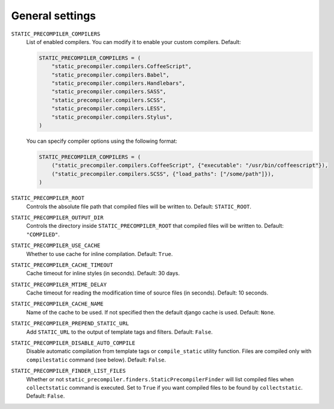 ****************
General settings
****************

``STATIC_PRECOMPILER_COMPILERS``
  List of enabled compilers. You can modify it to enable your custom compilers. Default:

  .. code-block:: python

      STATIC_PRECOMPILER_COMPILERS = (
          "static_precompiler.compilers.CoffeeScript",
          "static_precompiler.compilers.Babel",
          "static_precompiler.compilers.Handlebars",
          "static_precompiler.compilers.SASS",
          "static_precompiler.compilers.SCSS",
          "static_precompiler.compilers.LESS",
          "static_precompiler.compilers.Stylus",
      )

  You can specify compiler options using the following format:

  .. code-block:: python

      STATIC_PRECOMPILER_COMPILERS = (
          ("static_precompiler.compilers.CoffeeScript", {"executable": "/usr/bin/coffeescript"}),
          ("static_precompiler.compilers.SCSS", {"load_paths": ["/some/path"]}),
      )


``STATIC_PRECOMPILER_ROOT``
  Controls the absolute file path that compiled files will be written to. Default: ``STATIC_ROOT``.

``STATIC_PRECOMPILER_OUTPUT_DIR``
  Controls the directory inside ``STATIC_PRECOMPILER_ROOT`` that compiled files will be written to. Default: ``"COMPILED"``.

``STATIC_PRECOMPILER_USE_CACHE``
  Whether to use cache for inline compilation. Default: ``True``.

``STATIC_PRECOMPILER_CACHE_TIMEOUT``
  Cache timeout for inline styles (in seconds). Default: 30 days.

``STATIC_PRECOMPILER_MTIME_DELAY``
  Cache timeout for reading the modification time of source files (in seconds). Default: 10 seconds.

``STATIC_PRECOMPILER_CACHE_NAME``
  Name of the cache to be used. If not specified then the default django cache is used. Default: ``None``.

``STATIC_PRECOMPILER_PREPEND_STATIC_URL``
  Add ``STATIC_URL`` to the output of template tags and filters. Default: ``False``.

``STATIC_PRECOMPILER_DISABLE_AUTO_COMPILE``
  Disable automatic compilation from template tags or ``compile_static`` utility function. Files are compiled
  only with ``compilestatic`` command (see below). Default: ``False``.

``STATIC_PRECOMPILER_FINDER_LIST_FILES``
  Whether or not ``static_precompiler.finders.StaticPrecompilerFinder`` will list compiled files when ``collectstatic``
  command is executed. Set to ``True`` if you want compiled files to be found by ``collectstatic``. Default: ``False``.
